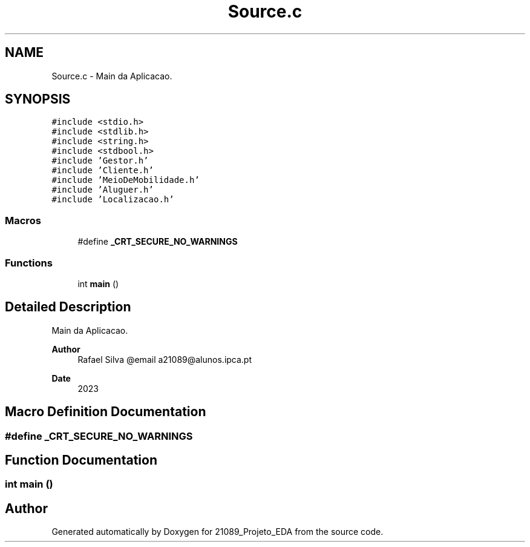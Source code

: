 .TH "Source.c" 3 "Sun May 28 2023" "21089_Projeto_EDA" \" -*- nroff -*-
.ad l
.nh
.SH NAME
Source.c \- Main da Aplicacao\&.  

.SH SYNOPSIS
.br
.PP
\fC#include <stdio\&.h>\fP
.br
\fC#include <stdlib\&.h>\fP
.br
\fC#include <string\&.h>\fP
.br
\fC#include <stdbool\&.h>\fP
.br
\fC#include 'Gestor\&.h'\fP
.br
\fC#include 'Cliente\&.h'\fP
.br
\fC#include 'MeioDeMobilidade\&.h'\fP
.br
\fC#include 'Aluguer\&.h'\fP
.br
\fC#include 'Localizacao\&.h'\fP
.br

.SS "Macros"

.in +1c
.ti -1c
.RI "#define \fB_CRT_SECURE_NO_WARNINGS\fP"
.br
.in -1c
.SS "Functions"

.in +1c
.ti -1c
.RI "int \fBmain\fP ()"
.br
.in -1c
.SH "Detailed Description"
.PP 
Main da Aplicacao\&. 


.PP
\fBAuthor\fP
.RS 4
Rafael Silva @email a21089@alunos.ipca.pt 
.RE
.PP
\fBDate\fP
.RS 4
2023 
.RE
.PP

.SH "Macro Definition Documentation"
.PP 
.SS "#define _CRT_SECURE_NO_WARNINGS"

.SH "Function Documentation"
.PP 
.SS "int main ()"

.SH "Author"
.PP 
Generated automatically by Doxygen for 21089_Projeto_EDA from the source code\&.
